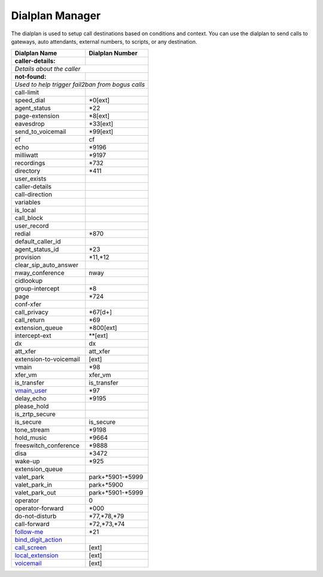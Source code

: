 ##################
Dialplan Manager
##################



The dialplan is used to setup call destinations based on conditions and context. You can use the dialplan to send calls to gateways, auto attendants, external numbers, to scripts, or any destination.  


+---------------------------+----------------------------------+
| Dialplan Name             | Dialplan Number                  |
+===========================+==================================+
| **caller-details:**       |                                  |
+---------------------------+----------------------------------+
|   *Details about the caller*                                 |
+---------------------------+----------------------------------+
| **not-found:**            |                                  |
+---------------------------+----------------------------------+
| *Used to help trigger fail2ban from bogus calls*             |
+---------------------------+----------------------------------+
| call-limit                |                                  |
+---------------------------+----------------------------------+
| speed_dial                | *0[ext]                          |
+---------------------------+----------------------------------+
| agent_status              | *22                              |
+---------------------------+----------------------------------+
| page-extension            | *8[ext]                          |
+---------------------------+----------------------------------+
| eavesdrop                 | *33[ext]                         |
+---------------------------+----------------------------------+
| send_to_voicemail         | *99[ext]                         |
+---------------------------+----------------------------------+
| cf                        | cf                               |
+---------------------------+----------------------------------+
| echo                      | *9196                            |
+---------------------------+----------------------------------+
| milliwatt                 | *9197                            |
+---------------------------+----------------------------------+
| recordings                | *732                             |
+---------------------------+----------------------------------+
| directory                 | *411                             |
+---------------------------+----------------------------------+
| user_exists               |                                  |
+---------------------------+----------------------------------+
| caller-details            |                                  |
+---------------------------+----------------------------------+
| call-direction            |                                  |
+---------------------------+----------------------------------+
| variables                 |                                  |
+---------------------------+----------------------------------+
| is_local                  |                                  |
+---------------------------+----------------------------------+
| call_block                |                                  |
+---------------------------+----------------------------------+
| user_record               |                                  |
+---------------------------+----------------------------------+
| redial                    | *870                             |
+---------------------------+----------------------------------+
| default_caller_id         |                                  |
+---------------------------+----------------------------------+
| agent_status_id           | *23                              |
+---------------------------+----------------------------------+
| provision                 | *11,*12                          |
+---------------------------+----------------------------------+
| clear_sip_auto_answer     |                                  |
+---------------------------+----------------------------------+
| nway_conference           | nway                             |
+---------------------------+----------------------------------+
| cidlookup                 |                                  |
+---------------------------+----------------------------------+
| group-intercept           | *8                               |
+---------------------------+----------------------------------+
| page                      | *724                             |
+---------------------------+----------------------------------+
| conf-xfer                 |                                  |
+---------------------------+----------------------------------+
| call_privacy              | *67[d+]                          |
+---------------------------+----------------------------------+
| call_return               | *69                              |
+---------------------------+----------------------------------+
| extension_queue           | *800[ext]                        |
+---------------------------+----------------------------------+
| intercept-ext             | **[ext]                          |
+---------------------------+----------------------------------+
| dx                        | dx                               |
+---------------------------+----------------------------------+
| att_xfer                  | att_xfer                         |
+---------------------------+----------------------------------+
| extension-to-voicemail    | [ext]                            |
+---------------------------+----------------------------------+
| vmain                     | *98                              |
+---------------------------+----------------------------------+
| xfer_vm                   | xfer_vm                          |
+---------------------------+----------------------------------+
| is_transfer               | is_transfer                      |
+---------------------------+----------------------------------+
| `vmain_user`_             | *97                              |
+---------------------------+----------------------------------+
| delay_echo                | *9195                            |
+---------------------------+----------------------------------+
| please_hold               |                                  |
+---------------------------+----------------------------------+
| is_zrtp_secure            |                                  |
+---------------------------+----------------------------------+
| is_secure                 | is_secure                        |
+---------------------------+----------------------------------+
| tone_stream               | *9198                            |
+---------------------------+----------------------------------+
| hold_music                | *9664                            |
+---------------------------+----------------------------------+
| freeswitch_conference     | *9888                            |
+---------------------------+----------------------------------+
| disa                      | *3472                            |
+---------------------------+----------------------------------+
| wake-up                   | *925                             |
+---------------------------+----------------------------------+
| extension_queue           |                                  |
+---------------------------+----------------------------------+
| valet_park                | park+*5901-*5999                 |
+---------------------------+----------------------------------+
| valet_park_in             | park+*5900                       |
+---------------------------+----------------------------------+
| valet_park_out            | park+*5901-*5999                 |
+---------------------------+----------------------------------+
| operator                  | 0                                |
+---------------------------+----------------------------------+
| operator-forward          | *000                             |
+---------------------------+----------------------------------+
| do-not-disturb            | *77,*78,*79                      |
+---------------------------+----------------------------------+
| call-forward              | *72,*73,*74                      |
+---------------------------+----------------------------------+
| `follow-me`_              | *21                              |
+---------------------------+----------------------------------+
| `bind_digit_action`_      |                                  |
+---------------------------+----------------------------------+
| `call_screen`_            | [ext]                            |
+---------------------------+----------------------------------+
| `local_extension`_        | [ext]                            |
+---------------------------+----------------------------------+
| `voicemail`_              | [ext]                            |
+---------------------------+----------------------------------+


.. _call_screen: dialplan_details.html#call-screen
.. _local_extension: dialplan_details.html#local-extension
.. _voicemail: dialplan_details.html#voicemail
.. _vmain_user: /en/latest/dialplan/dialplan_details.html#voicemail-vmain-user
.. _bind_digit_action: dialplan_details.html#bind-digit-action
.. _follow-me: dialplan_details.html#follow-me
